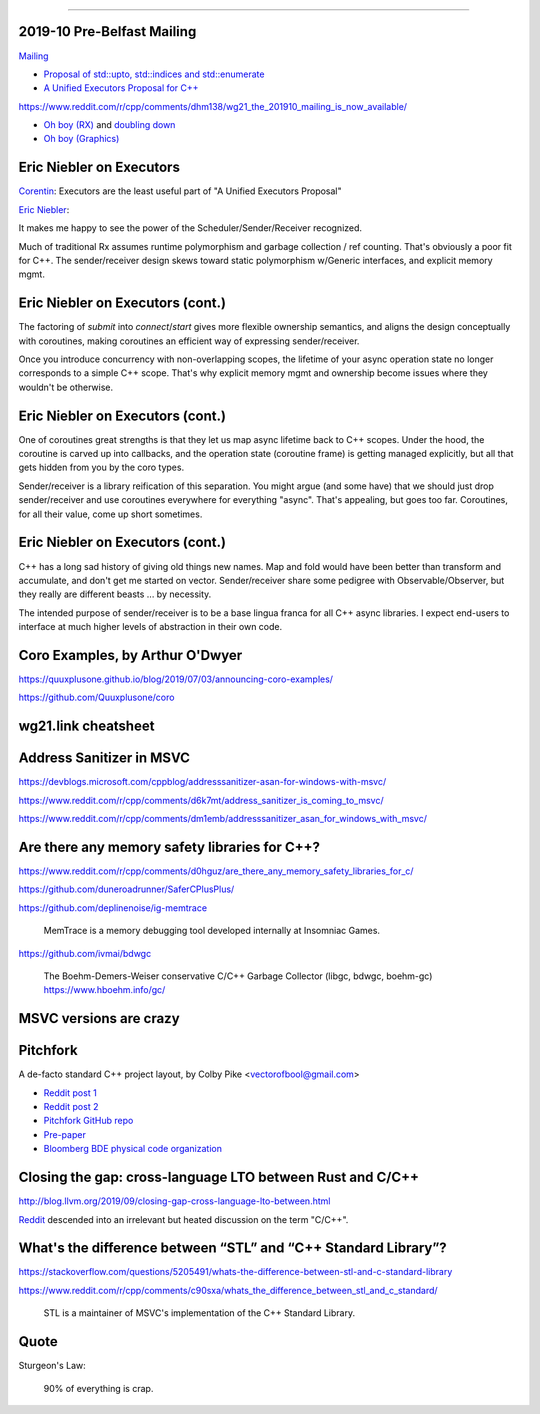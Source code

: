 ----

2019-10 Pre-Belfast Mailing
===========================

`Mailing <http://www.open-std.org/jtc1/sc22/wg21/docs/papers/2019>`_

* `Proposal of std::upto, std::indices and std::enumerate <http://www.open-std.org/jtc1/sc22/wg21/docs/papers/2019/p1894r0.pdf>`_
* `A Unified Executors Proposal for C++ <http://www.open-std.org/jtc1/sc22/wg21/docs/papers/2019/p0443r11.html>`_

https://www.reddit.com/r/cpp/comments/dhm138/wg21_the_201910_mailing_is_now_available/

* `Oh boy (RX) <https://www.reddit.com/r/cpp/comments/dhm138/wg21_the_201910_mailing_is_now_available/f3p77u9/>`_ and `doubling down <https://www.reddit.com/r/cpp/comments/dhm138/wg21_the_201910_mailing_is_now_available/f3qamcy/>`_
* `Oh boy (Graphics) <https://www.reddit.com/r/cpp/comments/dhm138/wg21_the_201910_mailing_is_now_available/f3pts6p/>`_

Eric Niebler on Executors
=========================

`Corentin <https://twitter.com/Cor3ntin/status/1186040861626437632>`_: Executors are the least
useful part of "A Unified Executors Proposal"

`Eric Niebler <https://twitter.com/ericniebler/status/1186343156326887425>`_:

It makes me happy to see the power of the Scheduler/Sender/Receiver recognized.

Much of traditional Rx assumes runtime polymorphism and garbage collection / ref counting. That's
obviously a poor fit for C++. The sender/receiver design skews toward static polymorphism w/Generic
interfaces, and explicit memory mgmt.

Eric Niebler on Executors (cont.)
=================================

The factoring of `submit` into `connect`/`start` gives more flexible ownership semantics, and aligns
the design conceptually with coroutines, making coroutines an efficient way of expressing
sender/receiver.

Once you introduce concurrency with non-overlapping scopes, the lifetime of your async operation
state no longer corresponds to a simple C++ scope. That's why explicit memory mgmt and ownership
become issues where they wouldn't be otherwise.

Eric Niebler on Executors (cont.)
=================================

One of coroutines great strengths is that they let us map async lifetime back to C++ scopes. Under
the hood, the coroutine is carved up into callbacks, and the operation state (coroutine frame) is
getting managed explicitly, but all that gets hidden from you by the coro types.

Sender/receiver is a library reification of this separation. You might argue (and some have) that we
should just drop sender/receiver and use coroutines everywhere for everything "async". That's
appealing, but goes too far. Coroutines, for all their value, come up short sometimes.

Eric Niebler on Executors (cont.)
=================================

C++ has a long sad history of giving old things new names. Map and fold would have been better than
transform and accumulate, and don't get me started on vector. Sender/receiver share some pedigree
with Observable/Observer, but they really are different beasts ... by necessity.

The intended purpose of sender/receiver is to be a base lingua franca for all C++ async libraries. I
expect end-users to interface at much higher levels of abstraction in their own code.

Coro Examples, by Arthur O'Dwyer
================================

https://quuxplusone.github.io/blog/2019/07/03/announcing-coro-examples/

https://github.com/Quuxplusone/coro

wg21.link cheatsheet
====================

.. image:: img/wg_link_cheatsheet.png
   :width: 90%

Address Sanitizer in MSVC
=========================

https://devblogs.microsoft.com/cppblog/addresssanitizer-asan-for-windows-with-msvc/

https://www.reddit.com/r/cpp/comments/d6k7mt/address_sanitizer_is_coming_to_msvc/

https://www.reddit.com/r/cpp/comments/dm1emb/addresssanitizer_asan_for_windows_with_msvc/

Are there any memory safety libraries for C++?
==============================================

https://www.reddit.com/r/cpp/comments/d0hguz/are_there_any_memory_safety_libraries_for_c/

https://github.com/duneroadrunner/SaferCPlusPlus/

https://github.com/deplinenoise/ig-memtrace

    MemTrace is a memory debugging tool developed internally at Insomniac Games.

https://github.com/ivmai/bdwgc

    The Boehm-Demers-Weiser conservative C/C++ Garbage Collector (libgc, bdwgc, boehm-gc)
    https://www.hboehm.info/gc/

MSVC versions are crazy
=======================

.. image:: img/msvc-versions.png
   :width: 80%

Pitchfork
=========

A de-facto standard C++ project layout, by Colby Pike <vectorofbool@gmail.com>

* `Reddit post 1 <https://www.reddit.com/r/cpp/comments/996q8o/prepare_thy_pitchforks_a_de_facto_standard/>`_
* `Reddit post 2 <https://www.reddit.com/r/cpp/comments/9eq46c/pitchforks_part_ii_project_layout_and_naming/>`_
* `Pitchfork GitHub repo <https://github.com/vector-of-bool/pitchfork>`_
* `Pre-paper <https://api.csswg.org/bikeshed/?force=1&url=https://raw.githubusercontent.com/vector-of-bool/pitchfork/develop/data/spec.bs>`_
* `Bloomberg BDE physical code organization <https://github.com/bloomberg/bde/wiki/Physical-Code-Organization>`_

Closing the gap: cross-language LTO between Rust and C/C++
==========================================================

http://blog.llvm.org/2019/09/closing-gap-cross-language-lto-between.html

`Reddit <https://www.reddit.com/r/cpp/comments/d6emaw/closing_the_gap_crosslanguage_lto_between_rust/>`_ descended into an irrelevant but heated discussion on the term "C/C++".

What's the difference between “STL” and “C++ Standard Library”?
===============================================================

https://stackoverflow.com/questions/5205491/whats-the-difference-between-stl-and-c-standard-library

https://www.reddit.com/r/cpp/comments/c90sxa/whats_the_difference_between_stl_and_c_standard/

    STL is a maintainer of MSVC's implementation of the C++ Standard Library.

Quote
=====

Sturgeon's Law:

    90% of everything is crap.

